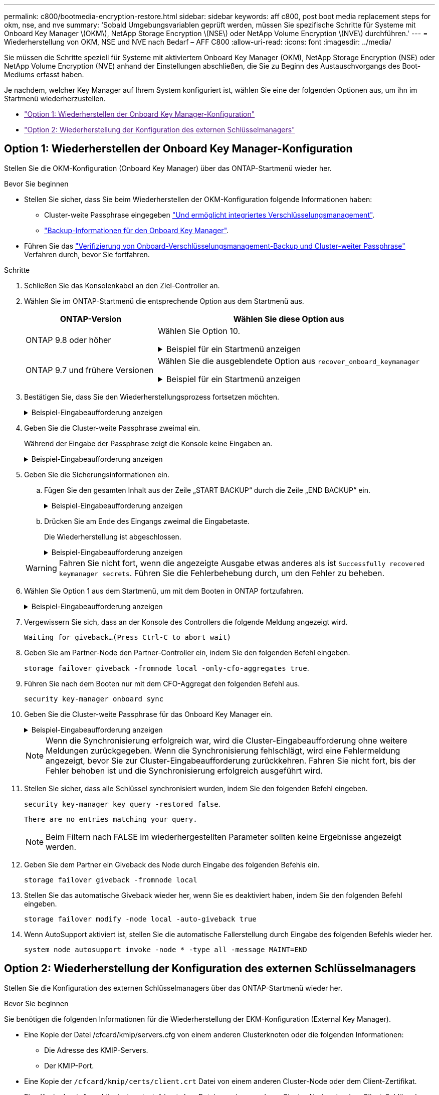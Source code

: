 ---
permalink: c800/bootmedia-encryption-restore.html 
sidebar: sidebar 
keywords: aff c800, post boot media replacement steps for okm, nse, and nve 
summary: 'Sobald Umgebungsvariablen geprüft werden, müssen Sie spezifische Schritte für Systeme mit Onboard Key Manager \(OKM\), NetApp Storage Encryption \(NSE\) oder NetApp Volume Encryption \(NVE\) durchführen.' 
---
= Wiederherstellung von OKM, NSE und NVE nach Bedarf – AFF C800
:allow-uri-read: 
:icons: font
:imagesdir: ../media/


[role="lead"]
Sie müssen die Schritte speziell für Systeme mit aktiviertem Onboard Key Manager (OKM), NetApp Storage Encryption (NSE) oder NetApp Volume Encryption (NVE) anhand der Einstellungen abschließen, die Sie zu Beginn des Austauschvorgangs des Boot-Mediums erfasst haben.

Je nachdem, welcher Key Manager auf Ihrem System konfiguriert ist, wählen Sie eine der folgenden Optionen aus, um ihn im Startmenü wiederherzustellen.

* link:["Option 1: Wiederherstellen der Onboard Key Manager-Konfiguration"]
* link:["Option 2: Wiederherstellung der Konfiguration des externen Schlüsselmanagers"]




== Option 1: Wiederherstellen der Onboard Key Manager-Konfiguration

Stellen Sie die OKM-Konfiguration (Onboard Key Manager) über das ONTAP-Startmenü wieder her.

.Bevor Sie beginnen
* Stellen Sie sicher, dass Sie beim Wiederherstellen der OKM-Konfiguration folgende Informationen haben:
+
** Cluster-weite Passphrase eingegeben https://docs.netapp.com/us-en/ontap/encryption-at-rest/enable-onboard-key-management-96-later-nse-task.html["Und ermöglicht integriertes Verschlüsselungsmanagement"].
** https://docs.netapp.com/us-en/ontap/encryption-at-rest/backup-key-management-information-manual-task.html["Backup-Informationen für den Onboard Key Manager"].


* Führen Sie das https://kb.netapp.com/on-prem/ontap/Ontap_OS/OS-KBs/How_to_verify_onboard_key_management_backup_and_cluster-wide_passphrase["Verifizierung von Onboard-Verschlüsselungsmanagement-Backup und Cluster-weiter Passphrase"] Verfahren durch, bevor Sie fortfahren.


.Schritte
. Schließen Sie das Konsolenkabel an den Ziel-Controller an.
. Wählen Sie im ONTAP-Startmenü die entsprechende Option aus dem Startmenü aus.
+
[cols="1a,2a"]
|===
| ONTAP-Version | Wählen Sie diese Option aus 


 a| 
ONTAP 9.8 oder höher
 a| 
Wählen Sie Option 10.

.Beispiel für ein Startmenü anzeigen
[%collapsible]
====
....

Please choose one of the following:

(1)  Normal Boot.
(2)  Boot without /etc/rc.
(3)  Change password.
(4)  Clean configuration and initialize all disks.
(5)  Maintenance mode boot.
(6)  Update flash from backup config.
(7)  Install new software first.
(8)  Reboot node.
(9)  Configure Advanced Drive Partitioning.
(10) Set Onboard Key Manager recovery secrets.
(11) Configure node for external key management.
Selection (1-11)? 10

....
====


 a| 
ONTAP 9.7 und frühere Versionen
 a| 
Wählen Sie die ausgeblendete Option aus `recover_onboard_keymanager`

.Beispiel für ein Startmenü anzeigen
[%collapsible]
====
....

Please choose one of the following:

(1)  Normal Boot.
(2)  Boot without /etc/rc.
(3)  Change password.
(4)  Clean configuration and initialize all disks.
(5)  Maintenance mode boot.
(6)  Update flash from backup config.
(7)  Install new software first.
(8)  Reboot node.
(9)  Configure Advanced Drive Partitioning.
Selection (1-19)? recover_onboard_keymanager

....
====
|===
. Bestätigen Sie, dass Sie den Wiederherstellungsprozess fortsetzen möchten.
+
.Beispiel-Eingabeaufforderung anzeigen
[%collapsible]
====
`This option must be used only in disaster recovery procedures. Are you sure? (y or n):`

====
. Geben Sie die Cluster-weite Passphrase zweimal ein.
+
Während der Eingabe der Passphrase zeigt die Konsole keine Eingaben an.

+
.Beispiel-Eingabeaufforderung anzeigen
[%collapsible]
====
`Enter the passphrase for onboard key management:`

`Enter the passphrase again to confirm:`

====
. Geben Sie die Sicherungsinformationen ein.
+
.. Fügen Sie den gesamten Inhalt aus der Zeile „START BACKUP“ durch die Zeile „END BACKUP“ ein.
+
.Beispiel-Eingabeaufforderung anzeigen
[%collapsible]
====
....
Enter the backup data:

--------------------------BEGIN BACKUP--------------------------
0123456789012345678901234567890123456789012345678901234567890123
1234567890123456789012345678901234567890123456789012345678901234
2345678901234567890123456789012345678901234567890123456789012345
3456789012345678901234567890123456789012345678901234567890123456
4567890123456789012345678901234567890123456789012345678901234567
AAAAAAAAAAAAAAAAAAAAAAAAAAAAAAAAAAAAAAAAAAAAAAAAAAAAAAAAAAAAAAAA
AAAAAAAAAAAAAAAAAAAAAAAAAAAAAAAAAAAAAAAAAAAAAAAAAAAAAAAAAAAAAAAA
AAAAAAAAAAAAAAAAAAAAAAAAAAAAAAAAAAAAAAAAAAAAAAAAAAAAAAAAAAAAAAAA
AAAAAAAAAAAAAAAAAAAAAAAAAAAAAAAAAAAAAAAAAAAAAAAAAAAAAAAAAAAAAAAA
AAAAAAAAAAAAAAAAAAAAAAAAAAAAAAAAAAAAAAAAAAAAAAAAAAAAAAAAAAAAAAAA
AAAAAAAAAAAAAAAAAAAAAAAAAAAAAAAAAAAAAAAAAAAAAAAAAAAAAAAAAAAAAAAA
AAAAAAAAAAAAAAAAAAAAAAAAAAAAAAAAAAAAAAAAAAAAAAAAAAAAAAAAAAAAAAAA
AAAAAAAAAAAAAAAAAAAAAAAAAAAAAAAAAAAAAAAAAAAAAAAAAAAAAAAAAAAAAAAA
AAAAAAAAAAAAAAAAAAAAAAAAAAAAAAAAAAAAAAAAAAAAAAAAAAAAAAAAAAAAAAAA
AAAAAAAAAAAAAAAAAAAAAAAAAAAAAAAAAAAAAAAAAAAAAAAAAAAAAAAAAAAAAAAA
AAAAAAAAAAAAAAAAAAAAAAAAAAAAAAAAAAAAAAAAAAAAAAAAAAAAAAAAAAAAAAAA
AAAAAAAAAAAAAAAAAAAAAAAAAAAAAAAAAAAAAAAAAAAAAAAAAAAAAAAAAAAAAAAA
AAAAAAAAAAAAAAAAAAAAAAAAAAAAAAAAAAAAAAAAAAAAAAAAAAAAAAAAAAAAAAAA
AAAAAAAAAAAAAAAAAAAAAAAAAAAAAAAAAAAAAAAAAAAAAAAAAAAAAAAAAAAAAAAA
AAAAAAAAAAAAAAAAAAAAAAAAAAAAAAAAAAAAAAAAAAAAAAAAAAAAAAAAAAAAAAAA
AAAAAAAAAAAAAAAAAAAAAAAAAAAAAAAAAAAAAAAAAAAAAAAAAAAAAAAAAAAAAAAA
AAAAAAAAAAAAAAAAAAAAAAAAAAAAAAAAAAAAAAAAAAAAAAAAAAAAAAAAAAAAAAAA
AAAAAAAAAAAAAAAAAAAAAAAAAAAAAAAAAAAAAAAAAAAAAAAAAAAAAAAAAAAAAAAA
0123456789012345678901234567890123456789012345678901234567890123
1234567890123456789012345678901234567890123456789012345678901234
2345678901234567890123456789012345678901234567890123456789012345
AAAAAAAAAAAAAAAAAAAAAAAAAAAAAAAAAAAAAAAAAAAAAAAAAAAAAAAAAAAAAAAA
AAAAAAAAAAAAAAAAAAAAAAAAAAAAAAAAAAAAAAAAAAAAAAAAAAAAAAAAAAAAAAAA
AAAAAAAAAAAAAAAAAAAAAAAAAAAAAAAAAAAAAAAAAAAAAAAAAAAAAAAAAAAAAAAA

---------------------------END BACKUP---------------------------

....
====
.. Drücken Sie am Ende des Eingangs zweimal die Eingabetaste.
+
Die Wiederherstellung ist abgeschlossen.

+
.Beispiel-Eingabeaufforderung anzeigen
[%collapsible]
====
....

Trying to recover keymanager secrets....
Setting recovery material for the onboard key manager
Recovery secrets set successfully
Trying to delete any existing km_onboard.wkeydb file.

Successfully recovered keymanager secrets.

***********************************************************************************
* Select option "(1) Normal Boot." to complete recovery process.
*
* Run the "security key-manager onboard sync" command to synchronize the key database after the node reboots.
***********************************************************************************

....
====


+

WARNING: Fahren Sie nicht fort, wenn die angezeigte Ausgabe etwas anderes als ist `Successfully recovered keymanager secrets`. Führen Sie die Fehlerbehebung durch, um den Fehler zu beheben.

. Wählen Sie Option 1 aus dem Startmenü, um mit dem Booten in ONTAP fortzufahren.
+
.Beispiel-Eingabeaufforderung anzeigen
[%collapsible]
====
....

***********************************************************************************
* Select option "(1) Normal Boot." to complete the recovery process.
*
***********************************************************************************


(1)  Normal Boot.
(2)  Boot without /etc/rc.
(3)  Change password.
(4)  Clean configuration and initialize all disks.
(5)  Maintenance mode boot.
(6)  Update flash from backup config.
(7)  Install new software first.
(8)  Reboot node.
(9)  Configure Advanced Drive Partitioning.
(10) Set Onboard Key Manager recovery secrets.
(11) Configure node for external key management.
Selection (1-11)? 1

....
====
. Vergewissern Sie sich, dass an der Konsole des Controllers die folgende Meldung angezeigt wird.
+
`Waiting for giveback...(Press Ctrl-C to abort wait)`

. Geben Sie am Partner-Node den Partner-Controller ein, indem Sie den folgenden Befehl eingeben.
+
`storage failover giveback -fromnode local -only-cfo-aggregates true`.

. Führen Sie nach dem Booten nur mit dem CFO-Aggregat den folgenden Befehl aus.
+
`security key-manager onboard sync`

. Geben Sie die Cluster-weite Passphrase für das Onboard Key Manager ein.
+
.Beispiel-Eingabeaufforderung anzeigen
[%collapsible]
====
....

Enter the cluster-wide passphrase for the Onboard Key Manager:

All offline encrypted volumes will be brought online and the corresponding volume encryption keys (VEKs) will be restored automatically within 10 minutes. If any offline encrypted volumes are not brought online automatically, they can be brought online manually using the "volume online -vserver <vserver> -volume <volume_name>" command.

....
====
+

NOTE: Wenn die Synchronisierung erfolgreich war, wird die Cluster-Eingabeaufforderung ohne weitere Meldungen zurückgegeben. Wenn die Synchronisierung fehlschlägt, wird eine Fehlermeldung angezeigt, bevor Sie zur Cluster-Eingabeaufforderung zurückkehren. Fahren Sie nicht fort, bis der Fehler behoben ist und die Synchronisierung erfolgreich ausgeführt wird.

. Stellen Sie sicher, dass alle Schlüssel synchronisiert wurden, indem Sie den folgenden Befehl eingeben.
+
`security key-manager key query -restored false`.

+
`There are no entries matching your query.`

+

NOTE: Beim Filtern nach FALSE im wiederhergestellten Parameter sollten keine Ergebnisse angezeigt werden.

. Geben Sie dem Partner ein Giveback des Node durch Eingabe des folgenden Befehls ein.
+
`storage failover giveback -fromnode local`

. Stellen Sie das automatische Giveback wieder her, wenn Sie es deaktiviert haben, indem Sie den folgenden Befehl eingeben.
+
`storage failover modify -node local -auto-giveback true`

. Wenn AutoSupport aktiviert ist, stellen Sie die automatische Fallerstellung durch Eingabe des folgenden Befehls wieder her.
+
`system node autosupport invoke -node * -type all -message MAINT=END`





== Option 2: Wiederherstellung der Konfiguration des externen Schlüsselmanagers

Stellen Sie die Konfiguration des externen Schlüsselmanagers über das ONTAP-Startmenü wieder her.

.Bevor Sie beginnen
Sie benötigen die folgenden Informationen für die Wiederherstellung der EKM-Konfiguration (External Key Manager).

* Eine Kopie der Datei /cfcard/kmip/servers.cfg von einem anderen Clusterknoten oder die folgenden Informationen:
+
** Die Adresse des KMIP-Servers.
** Der KMIP-Port.


* Eine Kopie der `/cfcard/kmip/certs/client.crt` Datei von einem anderen Cluster-Node oder dem Client-Zertifikat.
* Eine Kopie der `/cfcard/kmip/certs/client.key` Datei von einem anderen Cluster-Node oder dem Client-Schlüssel.
* Eine Kopie der `/cfcard/kmip/certs/CA.pem` Datei von einem anderen Cluster-Knoten oder der KMIP-Server-CA(s).


.Schritte
. Schließen Sie das Konsolenkabel an den Ziel-Controller an.
. Wählen Sie Option 11 aus dem ONTAP-Startmenü.
+
.Beispiel für ein Startmenü anzeigen
[%collapsible]
====
....

(1)  Normal Boot.
(2)  Boot without /etc/rc.
(3)  Change password.
(4)  Clean configuration and initialize all disks.
(5)  Maintenance mode boot.
(6)  Update flash from backup config.
(7)  Install new software first.
(8)  Reboot node.
(9)  Configure Advanced Drive Partitioning.
(10) Set Onboard Key Manager recovery secrets.
(11) Configure node for external key management.
Selection (1-11)? 11
....
====
. Bestätigen Sie, dass Sie die erforderlichen Informationen gesammelt haben, wenn Sie dazu aufgefordert werden.
+
.Beispiel-Eingabeaufforderung anzeigen
[%collapsible]
====
....
Do you have a copy of the /cfcard/kmip/certs/client.crt file? {y/n}
Do you have a copy of the /cfcard/kmip/certs/client.key file? {y/n}
Do you have a copy of the /cfcard/kmip/certs/CA.pem file? {y/n}
Do you have a copy of the /cfcard/kmip/servers.cfg file? {y/n}
....
====
. Geben Sie bei der entsprechenden Aufforderung die Client- und Serverinformationen ein.
+
.Eingabeaufforderung anzeigen
[%collapsible]
====
....
Enter the client certificate (client.crt) file contents:
Enter the client key (client.key) file contents:
Enter the KMIP server CA(s) (CA.pem) file contents:
Enter the server configuration (servers.cfg) file contents:
....
====
+
.Beispiel anzeigen
[%collapsible]
====
....
Enter the client certificate (client.crt) file contents:
-----BEGIN CERTIFICATE-----
MIIDvjCCAqagAwIBAgICN3gwDQYJKoZIhvcNAQELBQAwgY8xCzAJBgNVBAYTAlVT
MRMwEQYDVQQIEwpDYWxpZm9ybmlhMQwwCgYDVQQHEwNTVkwxDzANBgNVBAoTBk5l
MSUbQusvzAFs8G3P54GG32iIRvaCFnj2gQpCxciLJ0qB2foiBGx5XVQ/Mtk+rlap
Pk4ECW/wqSOUXDYtJs1+RB+w0+SHx8mzxpbz3mXF/X/1PC3YOzVNCq5eieek62si
Fp8=
-----END CERTIFICATE-----

Enter the client key (client.key) file contents:
-----BEGIN RSA PRIVATE KEY-----
<key_value>
-----END RSA PRIVATE KEY-----

Enter the KMIP server CA(s) (CA.pem) file contents:
-----BEGIN CERTIFICATE-----
MIIEizCCA3OgAwIBAgIBADANBgkqhkiG9w0BAQsFADCBjzELMAkGA1UEBhMCVVMx
7yaumMQETNrpMfP+nQMd34y4AmseWYGM6qG0z37BRnYU0Wf2qDL61cQ3/jkm7Y94
EQBKG1NY8dVyjphmYZv+
-----END CERTIFICATE-----

Enter the IP address for the KMIP server: 10.10.10.10
Enter the port for the KMIP server [5696]:

System is ready to utilize external key manager(s).
Trying to recover keys from key servers....
kmip_init: configuring ports
Running command '/sbin/ifconfig e0M'
..
..
kmip_init: cmd: ReleaseExtraBSDPort e0M
....
====
+
Nachdem Sie die Client- und Serverinformationen eingegeben haben, ist der Wiederherstellungsvorgang abgeschlossen.

+
.Beispiel anzeigen
[%collapsible]
====
....
System is ready to utilize external key manager(s).
Trying to recover keys from key servers....
[Aug 29 21:06:28]: 0x808806100: 0: DEBUG: kmip2::main: [initOpenssl]:460: Performing initialization of OpenSSL
Successfully recovered keymanager secrets.
....
====
. Wählen Sie Option 1 aus dem Startmenü, um mit dem Booten in ONTAP fortzufahren.
+
.Beispiel-Eingabeaufforderung anzeigen
[%collapsible]
====
....

***********************************************************************************
* Select option "(1) Normal Boot." to complete the recovery process.
*
***********************************************************************************


(1)  Normal Boot.
(2)  Boot without /etc/rc.
(3)  Change password.
(4)  Clean configuration and initialize all disks.
(5)  Maintenance mode boot.
(6)  Update flash from backup config.
(7)  Install new software first.
(8)  Reboot node.
(9)  Configure Advanced Drive Partitioning.
(10) Set Onboard Key Manager recovery secrets.
(11) Configure node for external key management.
Selection (1-11)? 1

....
====
. Stellen Sie das automatische Giveback wieder her, wenn Sie es deaktiviert haben, indem Sie den folgenden Befehl eingeben.
+
`storage failover modify -node local -auto-giveback true`

. Wenn AutoSupport aktiviert ist, stellen Sie die automatische Fallerstellung durch Eingabe des folgenden Befehls wieder her.
+
`system node autosupport invoke -node * -type all -message MAINT=END`


